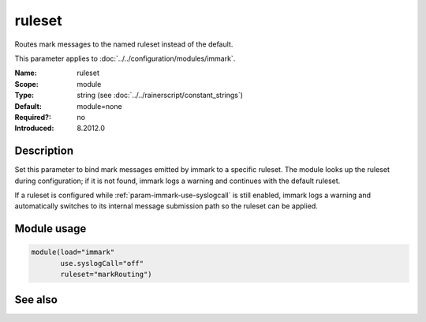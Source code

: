 .. _param-immark-ruleset:
.. _immark.parameter.module.ruleset:

ruleset
=======

.. index::
   single: immark; ruleset
   single: ruleset

.. summary-start

Routes mark messages to the named ruleset instead of the default.

.. summary-end

This parameter applies to :doc:`../../configuration/modules/immark`.

:Name: ruleset
:Scope: module
:Type: string (see :doc:`../../rainerscript/constant_strings`)
:Default: module=none
:Required?: no
:Introduced: 8.2012.0

Description
-----------
Set this parameter to bind mark messages emitted by immark to a specific
ruleset. The module looks up the ruleset during configuration; if it is
not found, immark logs a warning and continues with the default ruleset.

If a ruleset is configured while
:ref:`param-immark-use-syslogcall` is still enabled,
immark logs a warning and automatically switches to its internal message
submission path so the ruleset can be applied.

Module usage
------------
.. _immark.parameter.module.ruleset-usage:

.. code-block:: rsyslog

   module(load="immark"
          use.syslogCall="off"
          ruleset="markRouting")

See also
--------

.. seealso::

   * :ref:`param-immark-use-syslogcall`
   * :doc:`../../configuration/modules/immark`
